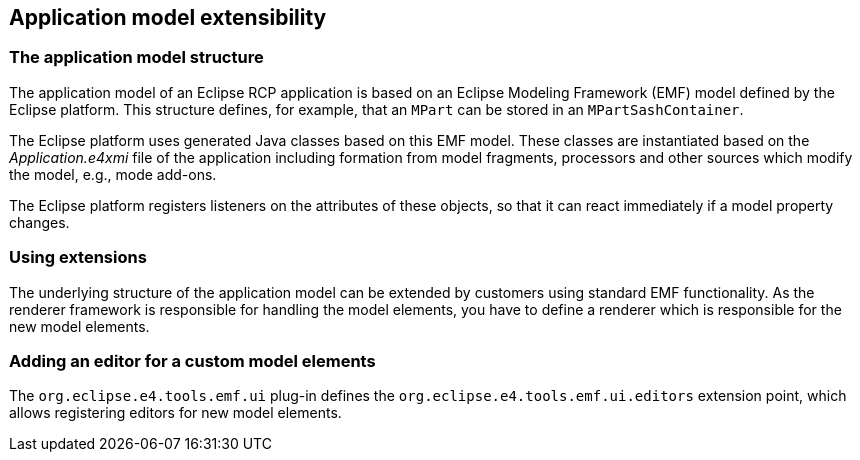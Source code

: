 == Application model extensibility

=== The application model structure
		
The application model of an Eclipse RCP application is based on an Eclipse Modeling Framework (EMF) model defined by the Eclipse platform. 
This structure defines, for example, that an `MPart` can be stored in an `MPartSashContainer`.
		
The Eclipse platform uses generated Java classes based on this EMF model. 
These classes are instantiated based on the
_Application.e4xmi_
file of the application including formation from model fragments,
processors and other sources which modify the model, e.g., mode
add-ons.
		
The Eclipse platform registers listeners on the attributes of
these objects, so that it can react immediately if a model property
changes.

=== Using extensions
		
The underlying structure of the application model can be
extended
by customers using
standard EMF functionality. As
the
renderer
framework
is
responsible for
handling the
model elements, you
have to
define a
renderer which is
responsible for
the new model
elements.
		
=== Adding an editor for a custom model elements
		
The
`org.eclipse.e4.tools.emf.ui`
plug-in defines the
`org.eclipse.e4.tools.emf.ui.editors`
extension point, which allows registering editors for new model
elements.

